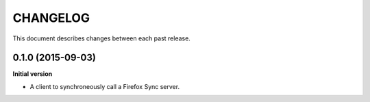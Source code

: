 CHANGELOG
#########

This document describes changes between each past release.


0.1.0 (2015-09-03)
==================

**Initial version**

- A client to synchroneously call a Firefox Sync server.
